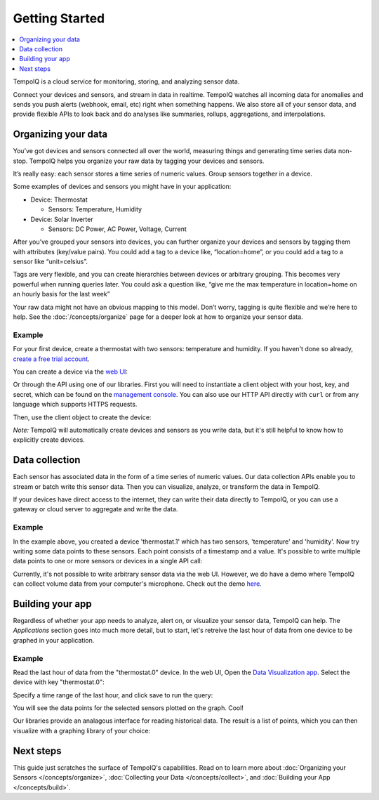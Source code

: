 ===============
Getting Started
===============

.. contents::
   :local:
   :depth: 1


.. only:: dev

   **DEVELOPMENT BUILD** - :doc:`todos`

TempoIQ is a cloud service for monitoring, storing, and analyzing sensor data.

Connect your devices and sensors, and stream in data in realtime.  TempoIQ 
watches all incoming data for anomalies and sends you push alerts (webhook, 
email, etc) right when something happens.  We also store all of your sensor 
data, and provide flexible APIs to look back and do analyses like summaries, 
rollups, aggregations, and interpolations.


Organizing your data
--------------------

You’ve got devices and sensors connected all over the world, measuring things and 
generating time series data non-stop.  TempoIQ helps you organize your raw data by tagging your devices and sensors.

It’s really easy: each sensor stores a time series of numeric values.  Group sensors together in a device.

.. image:: /images/device_model.png

Some examples of devices and sensors you might have in your application:

* Device: Thermostat 
  
  * Sensors: Temperature, Humidity

* Device: Solar Inverter

  * Sensors: DC Power, AC Power, Voltage, Current

After you’ve grouped your sensors into devices, you can further organize your 
devices and sensors by tagging them with attributes (key/value pairs).  You 
could add a tag to a device like, “location=home”, or you could add a tag to 
a sensor like “unit=celsius”.

Tags are very flexible, and you can create hierarchies between devices or 
arbitrary grouping.  This becomes very powerful when running queries later.
You could ask a question like, “give me the max temperature in location=home
on an hourly basis for the last week”

Your raw data might not have an obvious mapping to this model. Don’t worry, 
tagging is quite flexible and we’re here to help. See the :doc:`/concepts/organize` 
page for a deeper look at how to organize your sensor data.


Example
~~~~~~~

For your first device, create a thermostat with two sensors: temperature and humidity.
If you haven't done so already, 
`create a free trial account <https://developers.tempoiq.com/accounts/trial/>`_.

You can create a device via the `web UI <https://developers.tempoiq.com/devices/create/>`_:

.. image:: /images/create_device.png
   :scale: 50%

Or through the API using one of our libraries.
First you will need to instantiate a client object with
your host, key, and secret, which can be found on the 
`management console <https://developers.tempoiq.com/console/>`_. You
can also use our HTTP API directly with ``curl`` or from any language
which supports HTTPS requests. 

.. snippet-display:: create-client

Then, use the client object to create the device:

.. snippet-display:: create-device

*Note:* TempoIQ will automatically create devices and sensors as you write data, 
but it's still helpful to know how to explicitly create devices.


Data collection
---------------

.. image:: /images/datapoint_model.png

Each sensor has associated data in the form of a time series of 
numeric values.
Our data collection APIs enable you to stream or batch write this sensor data. 
Then you can visualize, analyze, or transform the data in TempoIQ.

If your devices have direct access to the internet, they can 
write their data directly to TempoIQ, or you can use a gateway or cloud server
to aggregate and write the data.


Example
~~~~~~~

In the example above, you created a device 'thermostat.1' which has two sensors,
'temperature' and 'humidity'. Now try writing some data points to these sensors.
Each point consists of a timestamp and a value. It's possible to write multiple
data points to one or more sensors or devices in a single API call:

.. snippet-display:: write-data

Currently, it's not possible to write arbitrary sensor data via the web UI. 
However, we do have a demo where TempoIQ can collect volume data from your 
computer's microphone. Check out the demo `here <https://app.tempoiq.com/quickstart/mic-check/>`_.


Building your app
-----------------

.. image:: /images/apps_diagram.png

Regardless of whether your app needs to analyze, alert on, or visualize your 
sensor data, TempoIQ can help. The *Applications* section goes into much more
detail, but to start, let's retreive the last hour of data from one
device to be graphed in your application.

Example
~~~~~~~

Read the last hour of data from the "thermostat.0" device. In the web UI,
Open the `Data Visualization app <https://app.tempoiq.com/analytics/>`_.
Select the device with key "thermostat.0":

.. image:: /images/viz_select.png

Specify a time range of the last hour, and click save to run the query:

.. image:: /images/viz_result.png

You will see the data points for the selected sensors plotted on the graph. Cool!

Our libraries provide an analagous interface for reading historical data. The
result is a list of points, which you can 
then visualize with a graphing library of your choice:

.. snippet-display:: read-data-one-device


Next steps
----------

This guide just scratches the surface of TempoIQ's capabilities. Read on
to learn more about :doc:`Organizing your Sensors </concepts/organize>`,
:doc:`Collecting your Data </concepts/collect>`, and 
:doc:`Building your App </concepts/build>`.


